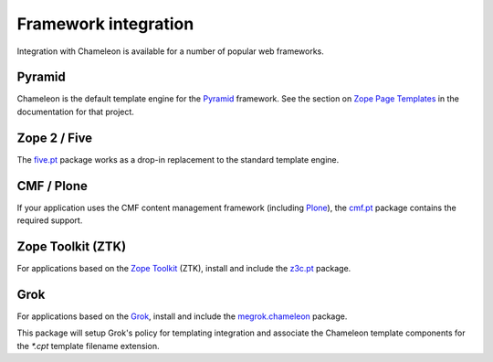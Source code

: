 .. _framework-integration:

Framework integration
=====================

Integration with Chameleon is available for a number of popular web
frameworks.

Pyramid
-------

Chameleon is the default template engine for the `Pyramid
<http://pylonsproject.org/projects/pyramid/about>`_ framework. See the
section on `Zope Page Templates
<http://docs.pylonsproject.org/projects/pyramid/1.0/narr/templates.html#chameleon-zpt-templates>`_
in the documentation for that project.

Zope 2 / Five
-------------

The `five.pt <http://pypi.python.org/pypi/five.pt>`_ package works as
a drop-in replacement to the standard template engine.

CMF / Plone
-----------

If your application uses the CMF content management framework
(including `Plone <http://www.plone.org>`_), the `cmf.pt
<http://pypi.python.org/pypi/cmf.pt>`_ package contains the required
support.

Zope Toolkit (ZTK)
------------------

For applications based on the `Zope Toolkit
<http://docs.zope.org/zopetoolkit/>`_ (ZTK), install and include the
`z3c.pt <http://pypi.python.org/pypi/z3c.pt>`_ package.

Grok
----

For applications based on the `Grok <http://grok.zope.org>`_, install and
include the `megrok.chameleon <http://pypi.python.org/pypi/megroik.chameleon>`_
package.

This package will setup Grok's policy for templating integration and associate
the Chameleon template components for the `*.cpt` template filename extension.
